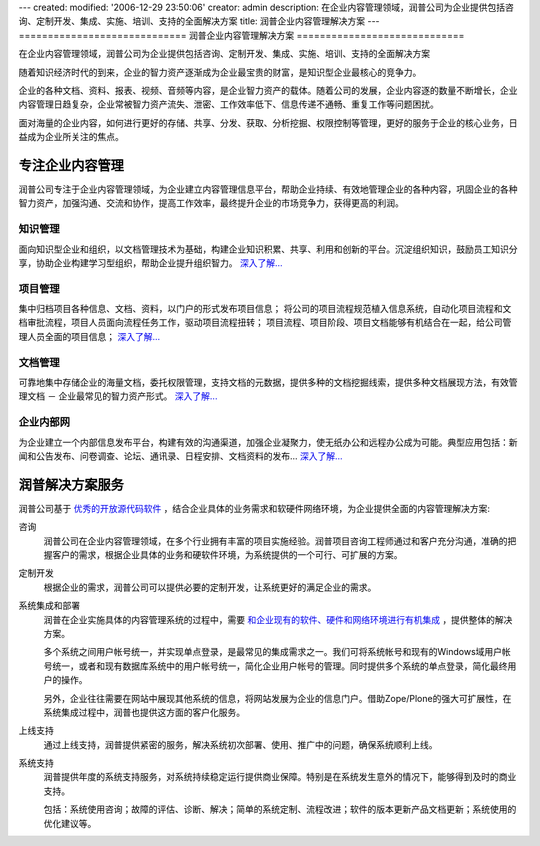 ---
created:
modified: '2006-12-29 23:50:06'
creator: admin
description: 在企业内容管理领域，润普公司为企业提供包括咨询、定制开发、集成、实施、培训、支持的全面解决方案
title: 润普企业内容管理解决方案
---
=============================
润普企业内容管理解决方案
=============================

在企业内容管理领域，润普公司为企业提供包括咨询、定制开发、集成、实施、培训、支持的全面解决方案

.. image:: ../images/solutions-in.gif
   :class: image-right  image-noborder
   :width: 200

随着知识经济时代的到来，企业的智力资产逐渐成为企业最宝贵的财富，是知识型企业最核心的竞争力。

企业的各种文档、资料、报表、视频、音频等内容，是企业智力资产的载体。随着公司的发展，企业内容逐的数量不断增长，企业内容管理日趋复杂，企业常被智力资产流失、泄密、工作效率低下、信息传递不通畅、重复工作等问题困扰。

面对海量的企业内容，如何进行更好的存储、共享、分发、获取、分析挖掘、权限控制等管理，更好的服务于企业的核心业务，日益成为企业所关注的焦点。

专注企业内容管理
==================
润普公司专注于企业内容管理领域，为企业建立内容管理信息平台，帮助企业持续、有效地管理企业的各种内容，巩固企业的各种智力资产，加强沟通、交流和协作，提高工作效率，最终提升企业的市场竞争力，获得更高的利润。

知识管理
-------------------
面向知识型企业和组织，以文档管理技术为基础，构建企业知识积累、共享、利用和创新的平台。沉淀组织知识，鼓励员工知识分享，协助企业构建学习型组织，帮助企业提升组织智力。 `深入了解... <ekp>`__

项目管理
--------------------
集中归档项目各种信息、文档、资料，以门户的形式发布项目信息；
将公司的项目流程规范植入信息系统，自动化项目流程和文档审批流程，项目人员面向流程任务工作，驱动项目流程扭转；
项目流程、项目阶段、项目文档能够有机结合在一起，给公司管理人员全面的项目信息； `深入了解... <project>`__

文档管理
----------------
可靠地集中存储企业的海量文档，委托权限管理，支持文档的元数据，提供多种的文档挖掘线索，提供多种文档展现方法，有效管理文档 － 企业最常见的智力资产形式。 `深入了解... <edm>`__

企业内部网
----------------
为企业建立一个内部信息发布平台，构建有效的沟通渠道，加强企业凝聚力，使无纸办公和远程办公成为可能。典型应用包括：新闻和公告发布、问卷调查、论坛、通讯录、日程安排、文档资料的发布... `深入了解... <intranet>`__

润普解决方案服务
======================
润普公司基于 `优秀的开放源代码软件 </technology>`__ ，结合企业具体的业务需求和软硬件网络环境，为企业提供全面的内容管理解决方案:

.. image:: ../images/solutions-f.gif
   :class: image-middle image-noborder 

咨询
  润普公司在企业内容管理领域，在多个行业拥有丰富的项目实施经验。润普项目咨询工程师通过和客户充分沟通，准确的把握客户的需求，根据企业具体的业务和硬软件环境，为系统提供的一个可行、可扩展的方案。

定制开发
  根据企业的需求，润普公司可以提供必要的定制开发，让系统更好的满足企业的需求。

系统集成和部署
  润普在企业实施具体的内容管理系统的过程中，需要 `和企业现有的软件、硬件和网络环境进行有机集成 <../technology/integration>`__ ，提供整体的解决方案。

  多个系统之间用户帐号统一，并实现单点登录，是最常见的集成需求之一。我们可将系统帐号和现有的Windows域用户帐号统一，或者和现有数据库系统中的用户帐号统一，简化企业用户帐号的管理。同时提供多个系统的单点登录，简化最终用户的操作。

  另外，企业往往需要在网站中展现其他系统的信息，将网站发展为企业的信息门户。借助Zope/Plone的强大可扩展性，在系统集成过程中，润普也提供这方面的客户化服务。

上线支持
  通过上线支持，润普提供紧密的服务，解决系统初次部署、使用、推广中的问题，确保系统顺利上线。

系统支持
  润普提供年度的系统支持服务，对系统持续稳定运行提供商业保障。特别是在系统发生意外的情况下，能够得到及时的商业支持。

  包括：系统使用咨询；故障的评估、诊断、解决；简单的系统定制、流程改进；软件的版本更新产品文档更新；系统使用的优化建议等。
